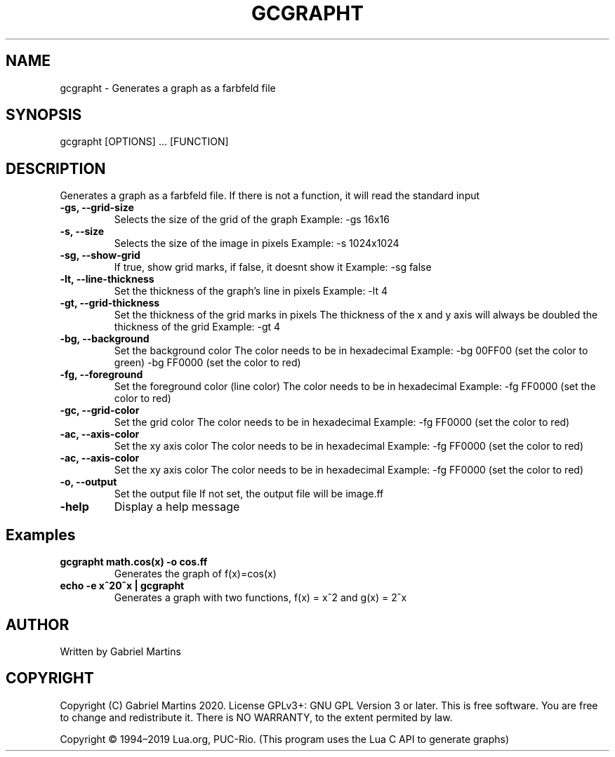 .TH GCGRAPHT 1 gcgrapht
.SH NAME
gcgrapht - Generates a graph as a farbfeld file
.SH SYNOPSIS
gcgrapht [OPTIONS] ... [FUNCTION]
.SH DESCRIPTION
Generates a graph as a farbfeld file.
If there is not a function, it will read the standard input
.TP
.B -gs, --grid-size
Selects the size of the grid of the graph
Example: -gs 16x16
.TP
.B -s, --size
Selects the size of the image in pixels
Example: -s 1024x1024
.TP
.B -sg, --show-grid
If true, show grid marks, if false, it doesnt show it
Example: -sg false
.TP
.B -lt, --line-thickness
Set the thickness of the graph's line in pixels
Example: -lt 4
.TP
.B -gt, --grid-thickness
Set the thickness of the grid marks in pixels
The thickness of the x and y axis will always be doubled the 
thickness of the grid
Example: -gt 4
.TP
.B -bg, --background
Set the background color
The color needs to be in hexadecimal
Example: -bg 00FF00 (set the color to green)
-bg FF0000 (set the color to red)
.TP
.B -fg, --foreground
Set the foreground color (line color)
The color needs to be in hexadecimal
Example: -fg FF0000 (set the color to red)
.TP
.B -gc, --grid-color
Set the grid color
The color needs to be in hexadecimal
Example: -fg FF0000 (set the color to red)
.TP
.B -ac, --axis-color
Set the xy axis color
The color needs to be in hexadecimal
Example: -fg FF0000 (set the color to red)
.TP
.B -ac, --axis-color
Set the xy axis color
The color needs to be in hexadecimal
Example: -fg FF0000 (set the color to red)
.TP
.B -o, --output
Set the output file
If not set, the output file will be image.ff
.TP
.B -help
Display a help message 
.SH Examples
.TP
.B gcgrapht "math.cos(x)" -o cos.ff
Generates the graph of f(x)=cos(x)
.TP
.B echo -e "x^2\n2^x" | gcgrapht
Generates a graph with two functions, f(x) = x^2 and g(x) = 2^x
.SH AUTHOR
Written by Gabriel Martins
.SH COPYRIGHT
.P
Copyright (C) Gabriel Martins 2020. License GPLv3+: GNU GPL Version 3 or later. This is free software. You are free to change and redistribute it.   
There is NO WARRANTY, to the extent permited by law.   
.P
Copyright © 1994–2019 Lua.org, PUC-Rio.   
(This program uses the Lua C API to generate graphs)   
